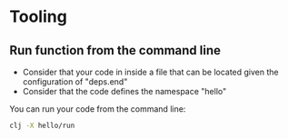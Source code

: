 * Tooling
** Run function from the command line


- Consider that your code in inside a file that can be located given
  the configuration of "deps.end"
- Consider that the code defines the namespace "hello"

You can run your code from the command line:

#+begin_src sh
clj -X hello/run
#+end_src
